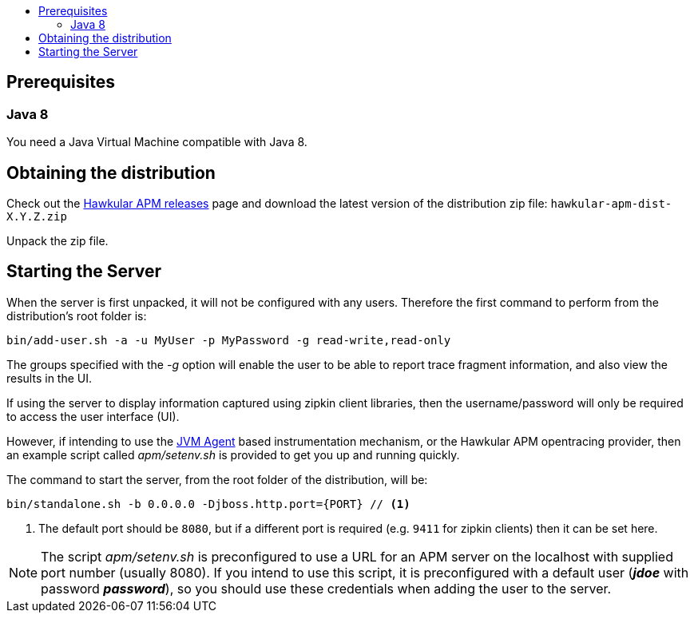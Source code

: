 :imagesdir: ../images

:toc: macro
:toc-title:

toc::[]

== Prerequisites

=== Java 8

You need a Java Virtual Machine compatible with Java 8.

== Obtaining the distribution

Check out the https://github.com/hawkular/hawkular-apm/releases[Hawkular APM releases] page and download the latest
version of the distribution zip file: `hawkular-apm-dist-X.Y.Z.zip`

Unpack the zip file.

== Starting the Server

When the server is first unpacked, it will not be configured with any users. Therefore the first command to perform from the distribution's root folder is:

[source,shell]
----
bin/add-user.sh -a -u MyUser -p MyPassword -g read-write,read-only
----

The groups specified with the _-g_ option will enable the user to be able to report trace fragment information, and also view the results in the UI.

If using the server to display information captured using zipkin client libraries, then the username/password will only be required to access the user interface (UI).

However, if intending to use the link:../instrumentation/jvmagent.adoc[JVM Agent] based instrumentation mechanism, or the Hawkular APM opentracing provider, then an example script called _apm/setenv.sh_ is provided to get you up and running quickly.

The command to start the server, from the root folder of the distribution, will be:

[source,shell]
----
bin/standalone.sh -b 0.0.0.0 -Djboss.http.port={PORT} // <1>
----
<1> The default port should be `8080`, but if a different port is required (e.g. `9411` for zipkin clients) then it can be set here.

NOTE: The script _apm/setenv.sh_ is preconfigured to use a URL for an APM server on the localhost with supplied port number (usually 8080). If you intend to use this script, it is preconfigured with a default user (*_jdoe_* with password *_password_*), so you should use these credentials when adding the user to the server.


